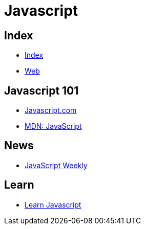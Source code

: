 = Javascript

== Index

- link:../index.adoc[Index]
- link:index.adoc[Web]

== Javascript 101

- link:https://www.javascript.com/[Javascript.com]
- link:https://developer.mozilla.org/en-US/docs/Web/JavaScript[MDN: JavaScript]

== News

- link:http://javascriptweekly.com/issues[JavaScript Weekly]

== Learn

- link:https://developer.mozilla.org/en-US/docs/Learn/JavaScript[Learn Javascript]
